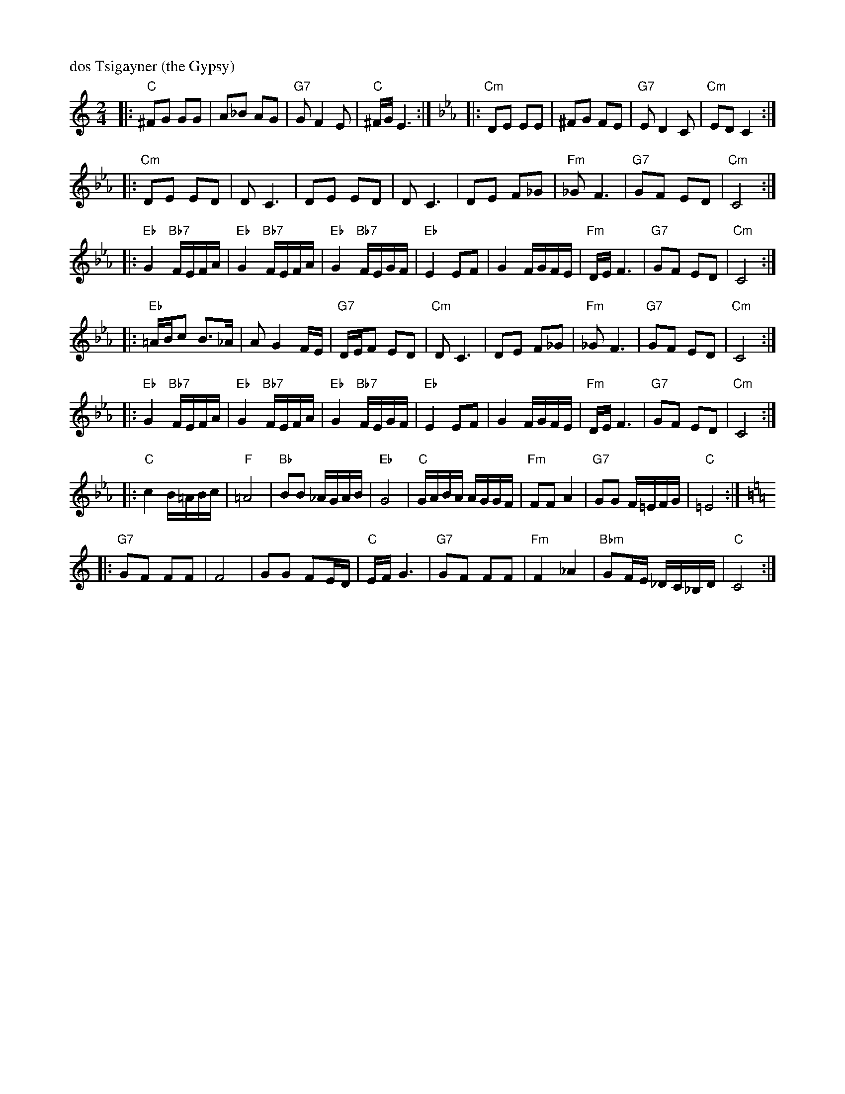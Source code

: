 X: 163
M: 2/4
L: 1/16
P: dos Tsigayner (the Gypsy)
K: C
|: "C"^F2G2 G2G2 | A2_B2 A2G2 | "G7"G2 F4 E2 | "C"^FG E6 :|[K:Cm] \
|: "Cm"D2E2 E2E2 | ^F2G2 F2E2 | "G7"E2 D4 C2 | "Cm"E2D2 C4 :|
|: "Cm"D2E2 E2D2 | D2 C6 | D2E2 E2D2 | D2 C6 \
   |      D2E2 F2_G2 | "Fm"_G2 F6 | "G7"G2F2 E2D2 | "Cm"C8 :|
|: "Eb"G4 "Bb7"FEFA | "Eb"G4 "Bb7"FEFA | "Eb"G4 "Bb7"FEGF | "Eb"E4 E2F2 \
   |      G4 FGFE | "Fm"DE F6 | "G7"G2F2 E2D2 | "Cm"C8 :|
|: "Eb"=ABc2 B3_A | A2 G4 FE | "G7"DEF2 E2D2 | "Cm"D2 C6 \
   |       D2E2 F2_G2 | "Fm"_G2 F6 | "G7"G2F2 E2D2 | "Cm"C8 :|
|: "Eb"G4 "Bb7"FEFA | "Eb"G4 "Bb7"FEFA | "Eb"G4 "Bb7"FEGF | "Eb"E4 E2F2 \
   |      G4 FGFE | "Fm"DE F6 | "G7"G2F2 E2D2 | "Cm"C8 :|
|: "C"c4 B=ABc | "F"=A8 | "Bb"B2B2 _AGAB | "Eb"G8 \
   |  "C"GABA AGGF | "Fm"F2F2 A4 | "G7"G2G2 F=EFG | "C"=E8 :|
K: C
|: "G7"G2F2 F2F2 | F8 | G2G2 F2ED | "C"EF G6 \
   |  "G7"G2F2 F2F2 | "Fm"F4 _A4 | "Bbm"G2FE _DC_B,D | "C"C8 :|

